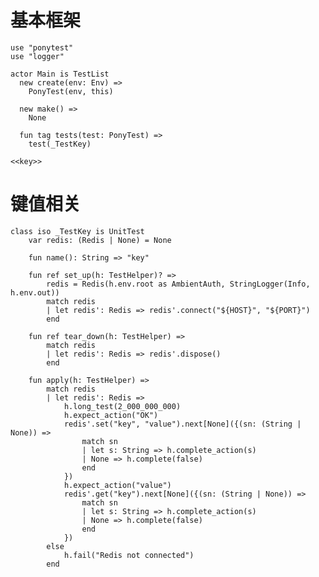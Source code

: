#+STARTUP: indent

* 基本框架
#+begin_src ponylang :tangle ${BUILDDIR}/tester.pony
  use "ponytest"
  use "logger"

  actor Main is TestList
    new create(env: Env) =>
      PonyTest(env, this)

    new make() =>
      None

    fun tag tests(test: PonyTest) =>
      test(_TestKey)

  <<key>>
#+end_src

* 键值相关
#+begin_src ponylang :noweb-ref key
  class iso _TestKey is UnitTest
      var redis: (Redis | None) = None

      fun name(): String => "key"

      fun ref set_up(h: TestHelper)? =>
          redis = Redis(h.env.root as AmbientAuth, StringLogger(Info, h.env.out))
          match redis
          | let redis': Redis => redis'.connect("${HOST}", "${PORT}")
          end

      fun ref tear_down(h: TestHelper) =>
          match redis
          | let redis': Redis => redis'.dispose()
          end

      fun apply(h: TestHelper) =>
          match redis
          | let redis': Redis =>
              h.long_test(2_000_000_000)
              h.expect_action("OK")
              redis'.set("key", "value").next[None]({(sn: (String | None)) =>
                  match sn
                  | let s: String => h.complete_action(s)
                  | None => h.complete(false)
                  end
              })
              h.expect_action("value")
              redis'.get("key").next[None]({(sn: (String | None)) =>
                  match sn
                  | let s: String => h.complete_action(s)
                  | None => h.complete(false)
                  end
              })
          else
              h.fail("Redis not connected")
          end
#+end_src
